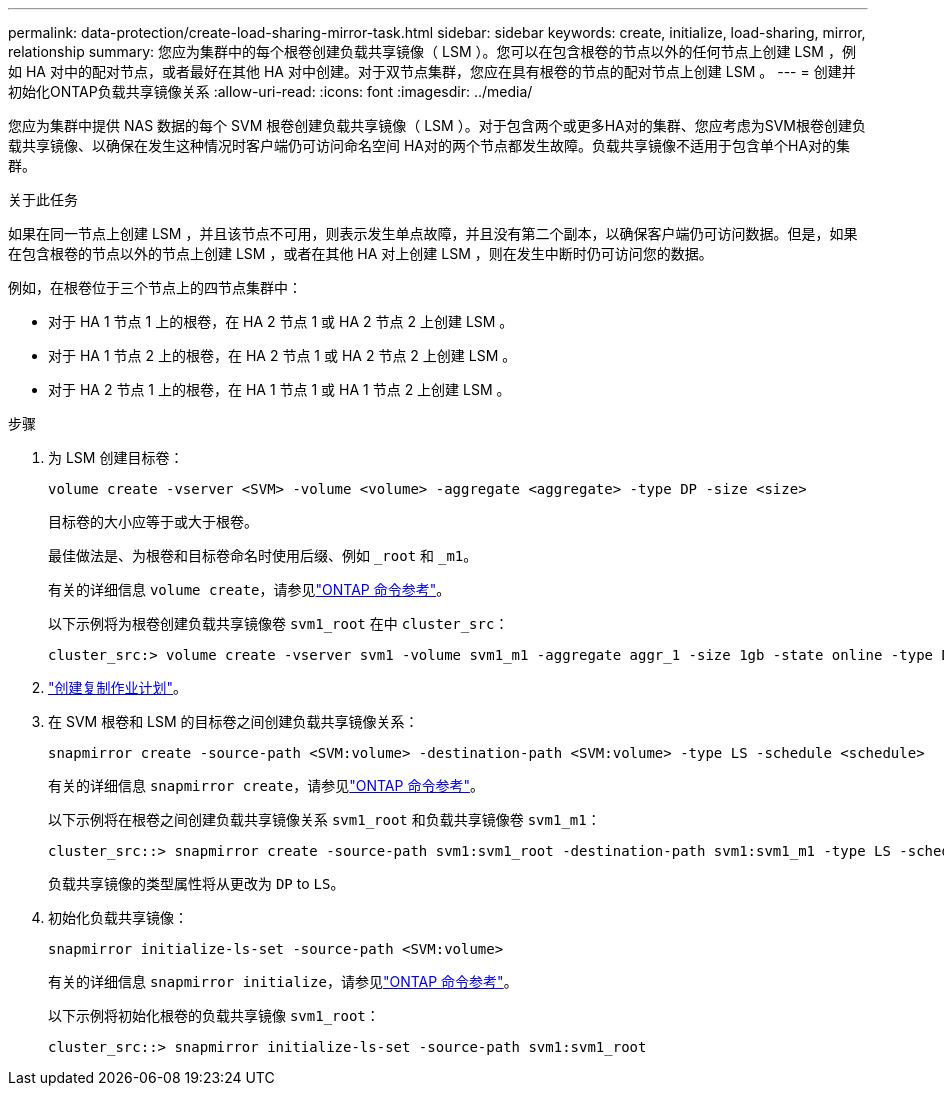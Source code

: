 ---
permalink: data-protection/create-load-sharing-mirror-task.html 
sidebar: sidebar 
keywords: create, initialize, load-sharing, mirror, relationship 
summary: 您应为集群中的每个根卷创建负载共享镜像（ LSM ）。您可以在包含根卷的节点以外的任何节点上创建 LSM ，例如 HA 对中的配对节点，或者最好在其他 HA 对中创建。对于双节点集群，您应在具有根卷的节点的配对节点上创建 LSM 。 
---
= 创建并初始化ONTAP负载共享镜像关系
:allow-uri-read: 
:icons: font
:imagesdir: ../media/


[role="lead"]
您应为集群中提供 NAS 数据的每个 SVM 根卷创建负载共享镜像（ LSM ）。对于包含两个或更多HA对的集群、您应考虑为SVM根卷创建负载共享镜像、以确保在发生这种情况时客户端仍可访问命名空间
HA对的两个节点都发生故障。负载共享镜像不适用于包含单个HA对的集群。

.关于此任务
如果在同一节点上创建 LSM ，并且该节点不可用，则表示发生单点故障，并且没有第二个副本，以确保客户端仍可访问数据。但是，如果在包含根卷的节点以外的节点上创建 LSM ，或者在其他 HA 对上创建 LSM ，则在发生中断时仍可访问您的数据。

例如，在根卷位于三个节点上的四节点集群中：

* 对于 HA 1 节点 1 上的根卷，在 HA 2 节点 1 或 HA 2 节点 2 上创建 LSM 。
* 对于 HA 1 节点 2 上的根卷，在 HA 2 节点 1 或 HA 2 节点 2 上创建 LSM 。
* 对于 HA 2 节点 1 上的根卷，在 HA 1 节点 1 或 HA 1 节点 2 上创建 LSM 。


.步骤
. 为 LSM 创建目标卷：
+
[source, cli]
----
volume create -vserver <SVM> -volume <volume> -aggregate <aggregate> -type DP -size <size>
----
+
目标卷的大小应等于或大于根卷。

+
最佳做法是、为根卷和目标卷命名时使用后缀、例如 `_root` 和 `_m1`。

+
有关的详细信息 `volume create`，请参见link:https://docs.netapp.com/us-en/ontap-cli/volume-create.html["ONTAP 命令参考"^]。

+
以下示例将为根卷创建负载共享镜像卷 `svm1_root` 在中 `cluster_src`：

+
[listing]
----
cluster_src:> volume create -vserver svm1 -volume svm1_m1 -aggregate aggr_1 -size 1gb -state online -type DP
----
. link:create-replication-job-schedule-task.html["创建复制作业计划"]。
. 在 SVM 根卷和 LSM 的目标卷之间创建负载共享镜像关系：
+
[source, cli]
----
snapmirror create -source-path <SVM:volume> -destination-path <SVM:volume> -type LS -schedule <schedule>
----
+
有关的详细信息 `snapmirror create`，请参见link:https://docs.netapp.com/us-en/ontap-cli/snapmirror-create.html["ONTAP 命令参考"^]。

+
以下示例将在根卷之间创建负载共享镜像关系 `svm1_root` 和负载共享镜像卷 `svm1_m1`：

+
[listing]
----
cluster_src::> snapmirror create -source-path svm1:svm1_root -destination-path svm1:svm1_m1 -type LS -schedule hourly
----
+
负载共享镜像的类型属性将从更改为 `DP` to `LS`。

. 初始化负载共享镜像：
+
[source, cli]
----
snapmirror initialize-ls-set -source-path <SVM:volume>
----
+
有关的详细信息 `snapmirror initialize`，请参见link:https://docs.netapp.com/us-en/ontap-cli/snapmirror-initialize.html["ONTAP 命令参考"^]。

+
以下示例将初始化根卷的负载共享镜像 `svm1_root`：

+
[listing]
----
cluster_src::> snapmirror initialize-ls-set -source-path svm1:svm1_root
----

